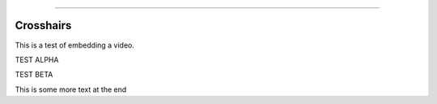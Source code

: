 .. image:: images/logo.png

-------------------------------------

Crosshairs
''''''''''

This is a test of embedding a video.

TEST ALPHA

.. raw:: html

    <div style="position: relative; padding-bottom: 56.25%; height: 0; overflow: hidden; max-width: 100%; height: auto;">
        <iframe width="560" height="315" src="https://www.youtube.com/embed/C0DPdy98e4c" frameborder="0" allow="accelerometer; autoplay; encrypted-media; gyroscope; picture-in-picture" allowfullscreen></iframe>
    </div>

TEST BETA

.. raw:: html

    <div style="position: relative; padding-bottom: 0%; height: 0; overflow: hidden; max-width: 100%; height: auto;">
        <iframe width="560" height="315" src="https://www.youtube.com/embed/C0DPdy98e4c" frameborder="0" allow="accelerometer; autoplay; encrypted-media; gyroscope; picture-in-picture" allowfullscreen></iframe>
    </div>

This is some more text at the end
